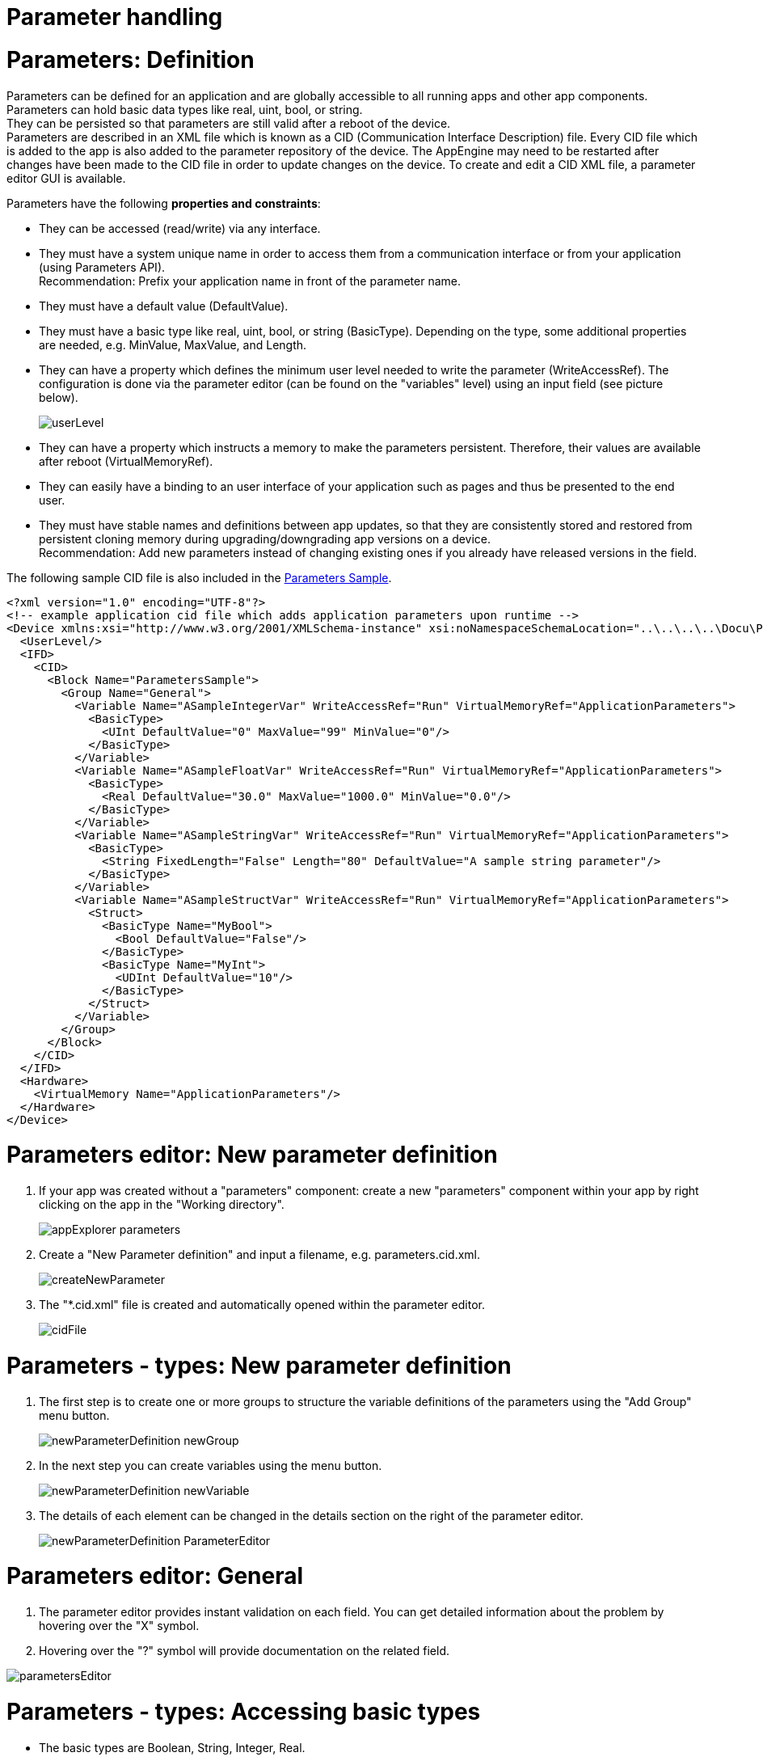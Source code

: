 = Parameter handling

# Parameters: Definition

Parameters can be defined for an application and are globally accessible to all running apps and other app components. +
Parameters can hold basic data types like real, uint, bool, or string. +
// explain data types (see comment in mosaic https://mosaicplus.sick.com/display/wikiAppSpace/Parameters)
They can be persisted so that parameters are still valid after a reboot of the device. +
Parameters are described in an XML file which is known as a CID (Communication Interface Description) file. Every CID file which is added to the app is also added to the parameter repository of the device. The AppEngine may need to be restarted after changes have been made to the CID file in order to update changes on the device.
To create and edit a CID XML file, a parameter editor GUI is available.

Parameters have the following *properties and constraints*:

* They can be accessed (read/write) via any interface.
* They must have a system unique name in order to access them from a communication interface or from your application (using Parameters API). +
Recommendation: Prefix your application name in front of the parameter name.
* They must have a default value (DefaultValue).
* They must have a basic type like real, uint, bool, or string (BasicType). Depending on the type, some additional properties are needed, e.g. MinValue, MaxValue, and Length.
* They can have a property which defines the minimum user level needed to write the parameter (WriteAccessRef). The configuration is done via the parameter editor (can be found on the "variables" level) using an input field (see picture below).
+
image::media/userLevel.png[]

* They can have a property which instructs a memory to make the parameters persistent. Therefore, their values are available after reboot (VirtualMemoryRef).
* They can easily have a binding to an user interface of your application such as pages and thus be presented to the end user.
* They must have stable names and definitions between app updates, so that they are consistently stored and restored from persistent cloning memory during upgrading/downgrading app versions on a device. +
Recommendation: Add new parameters instead of changing existing ones if you already have released versions in the field.

The following sample CID file is also included in the https://gitlab.com/sick-appspace/samples/ParametersSample[Parameters Sample].

[source, xml]
----
<?xml version="1.0" encoding="UTF-8"?>
<!-- example application cid file which adds application parameters upon runtime -->
<Device xmlns:xsi="http://www.w3.org/2001/XMLSchema-instance" xsi:noNamespaceSchemaLocation="..\..\..\..\Docu\Parameter.cid.xsd">
  <UserLevel/>
  <IFD>
    <CID>
      <Block Name="ParametersSample">
        <Group Name="General">
          <Variable Name="ASampleIntegerVar" WriteAccessRef="Run" VirtualMemoryRef="ApplicationParameters">
            <BasicType>
              <UInt DefaultValue="0" MaxValue="99" MinValue="0"/>
            </BasicType>
          </Variable>
          <Variable Name="ASampleFloatVar" WriteAccessRef="Run" VirtualMemoryRef="ApplicationParameters">
            <BasicType>
              <Real DefaultValue="30.0" MaxValue="1000.0" MinValue="0.0"/>
            </BasicType>
          </Variable>
          <Variable Name="ASampleStringVar" WriteAccessRef="Run" VirtualMemoryRef="ApplicationParameters">
            <BasicType>
              <String FixedLength="False" Length="80" DefaultValue="A sample string parameter"/>
            </BasicType>
          </Variable>
          <Variable Name="ASampleStructVar" WriteAccessRef="Run" VirtualMemoryRef="ApplicationParameters">
            <Struct>
              <BasicType Name="MyBool">
                <Bool DefaultValue="False"/>
              </BasicType>
              <BasicType Name="MyInt">
                <UDInt DefaultValue="10"/>
              </BasicType>
            </Struct>
          </Variable>
        </Group>
      </Block>
    </CID>
  </IFD>
  <Hardware>
    <VirtualMemory Name="ApplicationParameters"/>
  </Hardware>
</Device>
----


# Parameters editor: New parameter definition

1. If your app was created without a "parameters" component: create a new "parameters" component within your app by right clicking on the app in the "Working directory".
+
image::media/appExplorer_parameters.png[]

2. Create a "New Parameter definition" and input a filename, e.g. parameters.cid.xml.
+
image::media/createNewParameter.png[]

3. The "*.cid.xml" file is created and automatically opened within the parameter editor.
+
image::media/cidFile.png[]


# Parameters - types: New parameter definition

1. The first step is to create one or more groups to structure the variable definitions of the parameters using the "Add Group" menu button.
+
image::media/newParameterDefinition_newGroup.png[]

2. In the next step you can create variables using the menu button.
+
image::media/newParameterDefinition_newVariable.png[]

3. The details of each element can be changed in the details section on the right of the parameter editor.
+
image::media/newParameterDefinition_ParameterEditor.png[]


# Parameters editor: General

1. The parameter editor provides instant validation on each field. You can get detailed information about the problem by hovering over the "X" symbol.
2. Hovering over the "?" symbol will provide documentation on the related field.

image::media/parametersEditor.png[]

# Parameters - types: Accessing basic types
* The basic types are Boolean, String, Integer, Real.
* Once a parameter with a basic type is defined via a "*.xml.cid" file using the parameter editor (see above) and the app is deployed onto the device, the parameter is added to the parameter repository of the device. It can be accessed via script and UI-Builder in the following way:

Access from scripts:
[source, lua]
----
Parameters.get("SampleBoolean")
Parameters.set("SampleBoolean",value)
----

Access with UI-Builder:

image::media/parameters_accessUIBuilder.png[]


# Parameters - types: Array definition

The array definition is the correspondent of the array definition in C.

1. It carries the mandatory attribute "Length".
2. The element type of an Array can be a BasicType, a Struct, a UserType or another array.

image::media/arrayDefinition.png[]

# Parameters - types: Accessing arrays

*An array is accessible from script via Node or directly:*

Access from Scripts (direct): +
[source, lua]
----
Parameters.get("MyArray[0]/MyVariable")
Parameters.set("MyArray[0]/MyVariable", value)
----

Access from Scripts (with Node):
[source, lua]
----
myNode = Parameters.getNode("MyArray[0]")
myNode:get("MyVariable")

yNode:set (value,"MyVariable")
Parameters.setNode ("MyArray[0]", myNode)
----


*Alternatively, arrays are also accessible from the user interface:*

Access with UI-Builder:

image::media/arrays_accessUIBuilder.png[]

[NOTE]
====
The array field index starts with 0 and is hexadecimal, therefore a conversion may be necessary!
====

# Parameters - types: Struct definition

1. The struct definition is the correspondent of the struct type of C. It contains a number of child types. Each child type has a name.
The member type of Struct can be a BasicType, an Array, a UserType or another Struct.
+
image::media/structDefinition1.png[]

2. A struct has to have at least one child. If not, it is presented in red. The tooltip gives information about what the problem is.
+
image::media/structDefinition2.png[]


# Parameters - types: Accessing structs

*A struct is accessible from script via Node or directly:*

Access from Scripts (direct):
[source, lua]
----
Parameters.get("MyStruct/MyVariable")
Parameters.set("MyStruct/MyVariable")
----

Access form Scripts (with Node):
[source, lua]
----
myNode = Parameters.getNode("MyStruct")
myNode:get("MyVariable")

myNode:set (value,"MyVariable")
Parameters.setNode ("MyStruct", myNode)
----


*Alternatively, structs are also accessible from the user interface:*

Access with UI-Builder:

image::media/struct_accessUIBuilder.png[]

[NOTE]
====
The array field index starts with 0 and is hexadecimal, therefore a conversion may be necessary!
====


// information that needs to be added (see comments on mosaic https://mosaicplus.sick.com/display/wikiAppSpace/Parameters)
// * example how to access a parameter array
// * information about the role of blocks and groups
// * update example regarding unique parameter names

